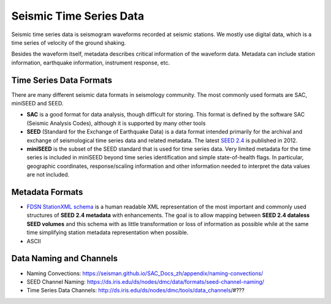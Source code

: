 Seismic Time Series Data
========================

Seismic time series data is seismogram waveforms recorded at seismic stations. We mostly use digital data, which is a time series of velocity of the ground shaking.

Besides the waveform itself, metadata describes critical information of the waveform data. Metadata can include station information, earthquake information, instrument response, etc.


Time Series Data Formats
------------------------

There are many different seismic data formats in seismology community. The most commonly used formats are SAC, miniSEED and SEED.

- **SAC** is a good format for data analysis, though difficult for storing. This format is defined by the software SAC (Seismic Analysis Codes), although it is supported by many other tools
- **SEED** (Standard for the Exchange of Earthquake Data) is a data format intended primarily for the archival and exchange of seismological time series data and related metadata. The latest `SEED 2.4 <http://www.fdsn.org/pdf/SEEDManual_V2.4.pdf>`__ is published in 2012.
- **miniSEED** is the subset of the SEED standard that is used for time series data. Very limited metadata for the time series is included in miniSEED beyond time series identification and simple state-of-health flags. In particular, geographic coordinates, response/scaling information and other information needed to interpret the data values are not included.


Metadata Formats
----------------

- `FDSN StationXML schema <http://www.fdsn.org/xml/station/>`__ is a human readable XML representation of the most important and commonly used structures of **SEED 2.4 metadata** with enhancements. The goal is to allow mapping between **SEED 2.4 dataless SEED volumes** and this schema with as little transformation or loss of information as possible while at the same time simplifying station metadata representation when possible.
- ASCII


Data Naming and Channels
------------------------

- Naming Convections: https://seisman.github.io/SAC_Docs_zh/appendix/naming-convections/
- SEED Channel Naming: https://ds.iris.edu/ds/nodes/dmc/data/formats/seed-channel-naming/
- Time Series Data Channels: http://ds.iris.edu/ds/nodes/dmc/tools/data_channels/#???

